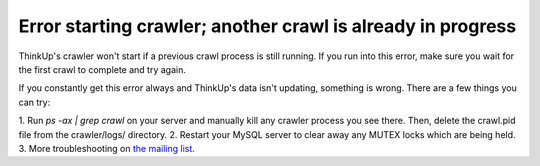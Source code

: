 Error starting crawler; another crawl is already in progress
============================================================

ThinkUp's crawler won't start if a previous crawl process is still running. If you run into this error, make sure you
wait for the first crawl to complete and try again. 

If you constantly get this error always and ThinkUp's data isn't
updating, something is wrong. There are a few things you can try:

1. Run `ps -ax | grep crawl` on your server and manually kill any crawler process you see there. Then, delete the
crawl.pid file from the crawler/logs/ directory.
2. Restart your MySQL server to clear away any MUTEX locks which are being held.
3. More troubleshooting on `the mailing list 
<http://groups.google.com/group/thinkupapp/browse_thread/thread/cb5c3c8b9a98bef6/04c2f1e6ee24f59f>`_.
